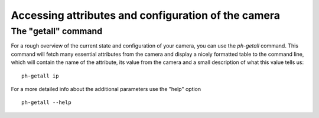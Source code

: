 ####################################################
Accessing attributes and configuration of the camera
####################################################

====================
The "getall" command
====================

.. highlight:: sh

For a rough overview of the current state and configuration of your camera, you can use the *ph-getall* command.
This command will fetch many essential attributes from the camera and display a nicely formatted table to
the command line, which will contain the name of the attribute, its value from the camera and a small description
of what this value tells us: ::

    ph-getall ip

For a more detailed info about the additional parameters use the "help" option ::

    ph-getall --help

